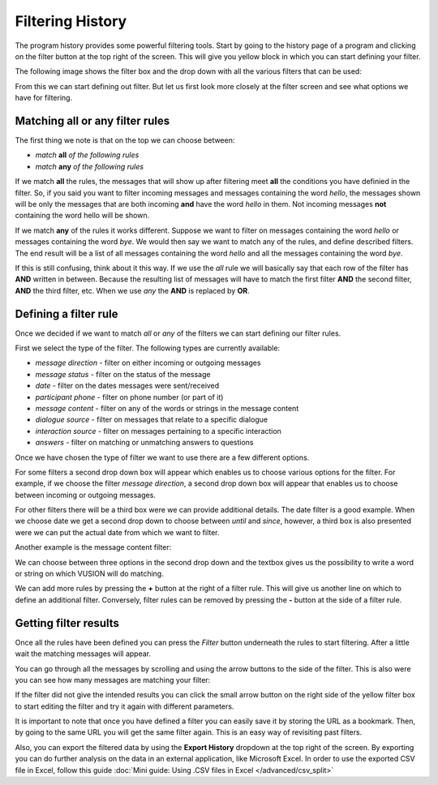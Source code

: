 Filtering History
====================

The program history provides some powerful filtering tools. Start by going to the history page of a program and clicking on the filter button at the top right of the screen. This will give you yellow block in which you can start defining your filter. 

The following image shows the filter box and the drop down with all the various filters that can be used:

.. image:: _static/img/filtering_history_start.png 


From this we can start defining out filter. But let us first look more closely  at the filter screen and see what options we have for filtering.

Matching all or any filter rules
################################

.. image:: _static/img/filtering_history_overview.png 

The first thing we note is that on the top we can choose between:

* *match* **all** *of the following rules*
* *match* **any** *of the following rules*

If we match **all** the rules, the messages that will show up after filtering meet **all** the conditions you have definied in the filter. So, if you said you want to filter incoming messages and messages containing the word *hello*, the messages shown will be only the messages that are both incoming **and** have the word *hello* in them. Not incoming messages **not** containing the word hello will be shown.

If we match **any** of the rules it works different. Suppose we want to filter on messages containing the word *hello* or messages containing the word *bye*. We would then say we want to match any of the rules, and define described filters. The end result will be a list of all messages containing the word *hello* and all the messages containing the word *bye*.

If this is still confusing, think about it this way. If we use the *all* rule we will basically say that each row of the filter has **AND** written in between. Because the resulting list of messages will have to match the first filter **AND** the second filter, **AND** the third filter, etc. When we use *any* the **AND** is replaced by **OR**. 

Defining a filter rule
######################

Once we decided if we want to match *all* or *any* of the filters we can start defining our filter rules.

First we select the type of the filter. The following types are currently available:

* *message direction* - filter on either incoming or outgoing messages
* *message status* - filter on the status of the message
* *date* - filter on the dates messages were sent/received
* *participant phone* - filter on phone number (or part of it)
* *message content* - filter on any of the words or strings in the message content
* *dialogue source* - filter on messages that relate to a specific dialogue
* *interaction source* - filter on messages pertaining to a specific interaction
* *answers* - filter on matching or unmatching answers to questions

Once we have chosen the type of filter we want to use there are a few different options.

For some filters a second drop down box will appear which enables us to choose various options for the filter. For example, if we choose the filter *message direction*, a second drop down box will appear that enables us to choose between incoming or outgoing messages.

For other filters there will be a third box were we can provide additional details. The date filter is a good example. When we choose date we get a second drop down to choose between *until* and *since*, however, a third box is also presented were we can put the actual date from which we want to filter.

.. image:: _static/img/filtering_history_date.png 

Another example is the message content filter:

.. image:: _static/img/filtering_history_content.png

We can choose between three options in the second drop down and the textbox gives us the possibility to write a word or string on which VUSION will do matching.

We can add more rules by pressing the **+** button at the right of a filter rule. This will give us another line on which to define an additional filter. Conversely, filter rules can be removed by pressing the **-** button at the side of a filter rule.

Getting filter results
######################

Once all the rules have been defined you can press the *Filter* button underneath the rules to start filtering. After a little wait the matching messages will appear.

You can go through all the messages by scrolling and using the arrow buttons to the side of the filter. This is also were you can see how many messages are matching your filter:

.. image:: _static/img/filtering_history_total.png

If the filter did not give the intended results you can click the small arrow button on the right side of the yellow filter box to start editing the filter and try it again with different parameters.

It is important to note that once you have defined a filter you can easily save it by storing the URL as a bookmark. Then, by going to the same URL you will get the same filter again. This is an easy way of revisiting past filters.

Also, you can export the filtered data by using the **Export History** dropdown at the top right of the screen. By exporting you can do further analysis on the data in an external application, like Microsoft Excel. In order to use the exported CSV file in Excel, follow this guide :doc:`Mini guide: Using .CSV files in Excel </advanced/csv_split>`




